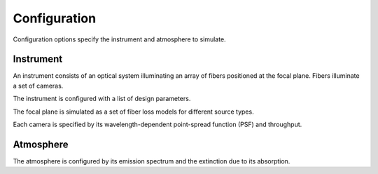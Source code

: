 Configuration
=============

Configuration options specify the instrument and atmosphere to simulate.

Instrument
----------

An instrument consists of an optical system illuminating an array of fibers
positioned at the focal plane.  Fibers illuminate a set of cameras.

The instrument is configured with a list of design parameters.

The focal plane is simulated as a set of fiber loss models for different
source types.

Each camera is specified by its wavelength-dependent point-spread function
(PSF) and throughput.

Atmosphere
----------

The atmosphere is configured by its emission spectrum and the extinction due to
its absorption.
